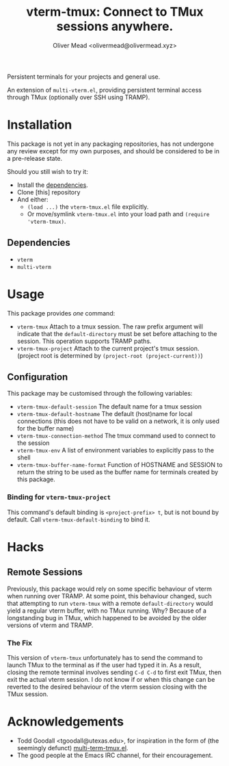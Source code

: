 #+title: vterm-tmux: Connect to TMux sessions anywhere.
#+author: Oliver Mead <olivermead@olivermead.xyz>

Persistent terminals for your projects and general use.

An extension of =multi-vterm.el=, providing persistent terminal access
through TMux (optionally over SSH using TRAMP).

* Installation
This package is not yet in any packaging repositories, has not undergone
any review except for my own purposes, and should be considered to be in
a pre-release state.

Should you still wish to try it:
+ Install the [[#Dependencies][dependencies]].
+ Clone [this] repository
+ And either:
  - =(load ...)= the =vterm-tmux.el= file explicitly.
  - Or move/symlink =vterm-tmux.el= into your load path and =(require 'vterm-tmux)=.

** Dependencies
+ =vterm=
+ =multi-vterm=

* Usage
This package provides /one/ command:
+ =vterm-tmux= Attach to a tmux session.
  The raw prefix argument will indicate that the =default-directory= must
  be set before attaching to the session. This operation supports
  TRAMP paths.
+ =vterm-tmux-project= Attach to the current project's tmux session.
  (project root is determined by =(project-root (project-current))=)

** Configuration
This package may be customised through the following variables:
+ =vterm-tmux-default-session= The default name for a tmux session
+ =vterm-tmux-default-hostname= The default (host)name for local
  connections (this does not have to be valid on a network, it is
  only used for the buffer name)
+ =vterm-tmux-connection-method= The tmux command used to connect to
  the session
+ =vterm-tmux-env= A list of environment variables to explicitly pass
  to the shell
+ =vterm-tmux-buffer-name-format= Function of HOSTNAME and SESSION to
  return the string to be used as the buffer name for terminals
  created by this package.

*** Binding for =vterm-tmux-project=
This command's default binding is =<project-prefix> t=, but is not
bound by default. Call =vterm-tmux-default-binding= to bind it.

* Hacks
** Remote Sessions
Previously, this package would rely on some specific behaviour of
vterm when running over TRAMP. At some point, this behaviour changed,
such that attempting to run =vterm-tmux= with a remote
=default-directory= would yield a regular vterm buffer, with no TMux
running. Why? Because of a longstanding bug in TMux, which happened to
be avoided by the older versions of vterm and TRAMP.

*** The Fix
This version of =vterm-tmux= unfortunately has to send the command to
launch TMux to the terminal as if the user had typed it in. As a
result, closing the remote terminal involves sending =C-d C-d= to
first exit TMux, then exit the actual vterm session. I do not know if
or when this change can be reverted to the desired behaviour of the
vterm session closing with the TMux session.

* Acknowledgements
+ Todd Goodall <tgoodall@utexas.edu>, for inspiration in the form of
  (the seemingly defunct) [[https://github.com/beyondmetis/multi-term-tmux][multi-term-tmux.el]].
+ The good people at the Emacs IRC channel, for their encouragement.
